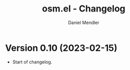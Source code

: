 #+title: osm.el - Changelog
#+author: Daniel Mendler
#+language: en

* Version 0.10 (2023-02-15)

- Start of changelog.
